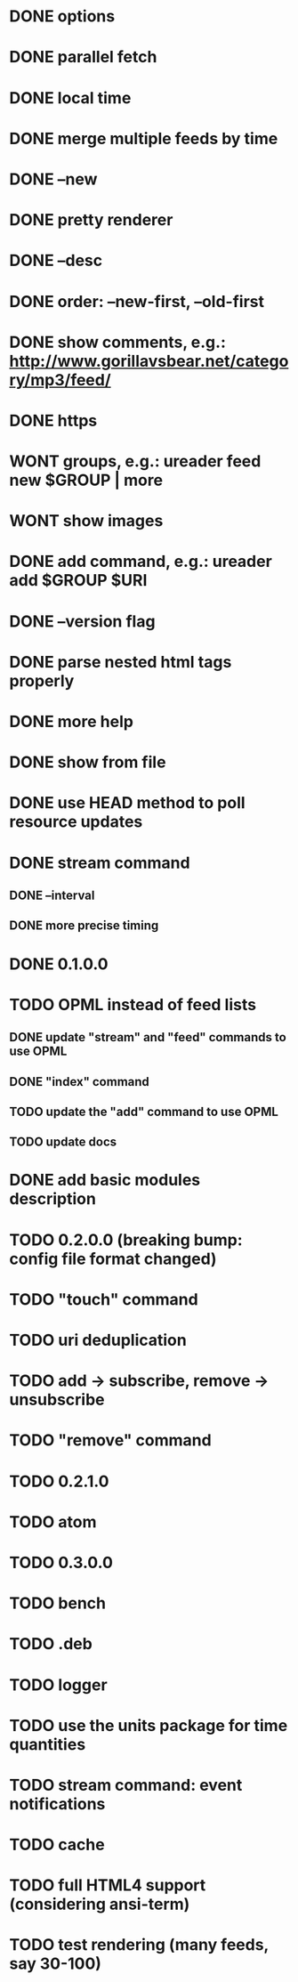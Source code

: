 * DONE options
* DONE parallel fetch
* DONE local time
* DONE merge multiple feeds by time
* DONE --new
* DONE pretty renderer
* DONE --desc
* DONE order: --new-first, --old-first
* DONE show comments, e.g.: http://www.gorillavsbear.net/category/mp3/feed/
* DONE https
* WONT groups, e.g.: ureader feed new $GROUP | more
* WONT show images
* DONE add command, e.g.: ureader add $GROUP $URI
* DONE --version flag
* DONE parse nested html tags properly
* DONE more help
* DONE show from file
* DONE use HEAD method to poll resource updates
* DONE stream command
** DONE --interval
** DONE more precise timing
* DONE 0.1.0.0
* TODO OPML  instead of feed lists
** DONE update "stream" and "feed" commands to use OPML
** DONE "index" command
** TODO update the "add" command to use OPML
** TODO update docs
* DONE add basic modules description
* TODO 0.2.0.0 (breaking bump: config file format changed)
* TODO "touch" command
* TODO uri deduplication
* TODO add -> subscribe, remove -> unsubscribe
* TODO "remove" command
* TODO 0.2.1.0
* TODO atom
* TODO 0.3.0.0
* TODO bench
* TODO .deb
* TODO logger
* TODO use the units package for time quantities
* TODO stream command: event notifications
* TODO cache
* TODO full HTML4 support (considering ansi-term)
* TODO test rendering (many feeds, say 30-100)
